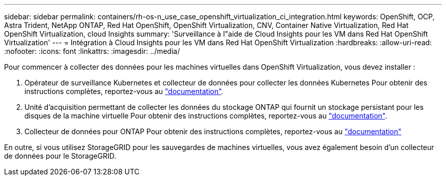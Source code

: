 ---
sidebar: sidebar 
permalink: containers/rh-os-n_use_case_openshift_virtualization_ci_integration.html 
keywords: OpenShift, OCP, Astra Trident, NetApp ONTAP, Red Hat OpenShift, OpenShift Virtualization, CNV, Container Native Virtualization, Red Hat OpenShift Virtualization, cloud Insights 
summary: 'Surveillance à l"aide de Cloud Insights pour les VM dans Red Hat OpenShift Virtualization' 
---
= Intégration à Cloud Insights pour les VM dans Red Hat OpenShift Virtualization
:hardbreaks:
:allow-uri-read: 
:nofooter: 
:icons: font
:linkattrs: 
:imagesdir: ../media/


[role="lead"]
Pour commencer à collecter des données pour les machines virtuelles dans OpenShift Virtualization, vous devez installer :

. Opérateur de surveillance Kubernetes et collecteur de données pour collecter les données Kubernetes
Pour obtenir des instructions complètes, reportez-vous au link:https://docs.netapp.com/us-en/cloudinsights/task_config_telegraf_agent_k8s.html["documentation"].
. Unité d'acquisition permettant de collecter les données du stockage ONTAP qui fournit un stockage persistant pour les disques de la machine virtuelle
Pour obtenir des instructions complètes, reportez-vous au link:https://docs.netapp.com/us-en/cloudinsights/task_getting_started_with_cloud_insights.html["documentation"].
. Collecteur de données pour ONTAP
Pour obtenir des instructions complètes, reportez-vous au link:https://docs.netapp.com/us-en/cloudinsights/task_getting_started_with_cloud_insights.html#configure-the-data-collector-infrastructure["documentation"]


En outre, si vous utilisez StorageGRID pour les sauvegardes de machines virtuelles, vous avez également besoin d'un collecteur de données pour le StorageGRID.
